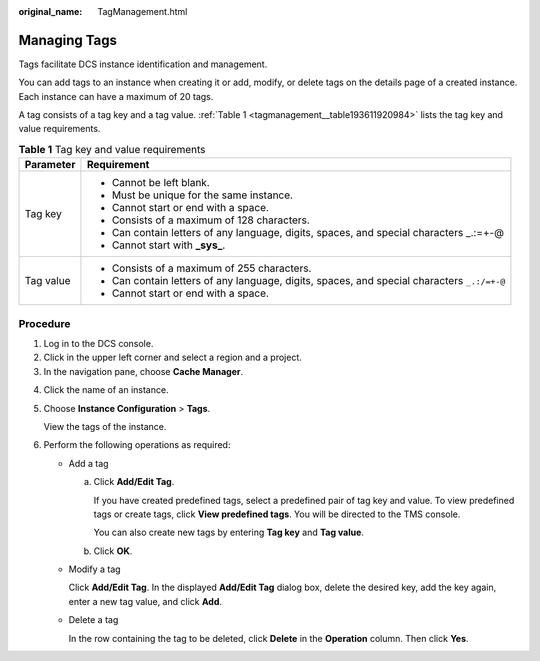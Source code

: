 :original_name: TagManagement.html

.. _TagManagement:

Managing Tags
=============

Tags facilitate DCS instance identification and management.

You can add tags to an instance when creating it or add, modify, or delete tags on the details page of a created instance. Each instance can have a maximum of 20 tags.

A tag consists of a tag key and a tag value. :ref:`Table 1 <tagmanagement__table193611920984>` lists the tag key and value requirements.

.. _tagmanagement__table193611920984:

.. table:: **Table 1** Tag key and value requirements

   +-----------------------------------+---------------------------------------------------------------------------------------------+
   | Parameter                         | Requirement                                                                                 |
   +===================================+=============================================================================================+
   | Tag key                           | -  Cannot be left blank.                                                                    |
   |                                   | -  Must be unique for the same instance.                                                    |
   |                                   | -  Cannot start or end with a space.                                                        |
   |                                   | -  Consists of a maximum of 128 characters.                                                 |
   |                                   | -  Can contain letters of any language, digits, spaces, and special characters \_.:=+-@     |
   |                                   | -  Cannot start with **\_sys\_**.                                                           |
   +-----------------------------------+---------------------------------------------------------------------------------------------+
   | Tag value                         | -  Consists of a maximum of 255 characters.                                                 |
   |                                   | -  Can contain letters of any language, digits, spaces, and special characters ``_.:/=+-@`` |
   |                                   | -  Cannot start or end with a space.                                                        |
   +-----------------------------------+---------------------------------------------------------------------------------------------+

Procedure
---------

#. Log in to the DCS console.
#. Click |image1| in the upper left corner and select a region and a project.
#. In the navigation pane, choose **Cache Manager**.

4. Click the name of an instance.

5. Choose **Instance Configuration** > **Tags**.

   View the tags of the instance.

6. Perform the following operations as required:

   -  Add a tag

      a. Click **Add/Edit Tag**.

         If you have created predefined tags, select a predefined pair of tag key and value. To view predefined tags or create tags, click **View predefined tags**. You will be directed to the TMS console.

         You can also create new tags by entering **Tag key** and **Tag value**.

      b. Click **OK**.

   -  Modify a tag

      Click **Add/Edit Tag**. In the displayed **Add/Edit Tag** dialog box, delete the desired key, add the key again, enter a new tag value, and click **Add**.

   -  Delete a tag

      In the row containing the tag to be deleted, click **Delete** in the **Operation** column. Then click **Yes**.

.. |image1| image:: /_static/images/en-us_image_0000001148443454.png
